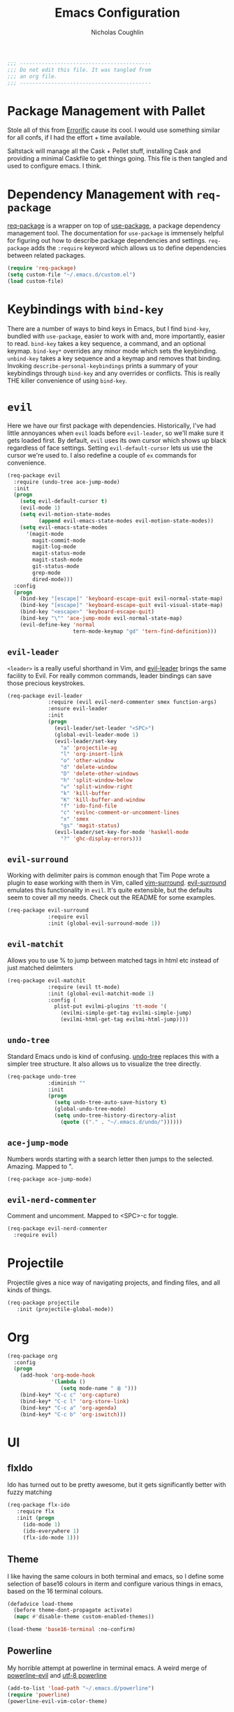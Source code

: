 #+TITLE: Emacs Configuration
#+AUTHOR: Nicholas Coughlin
#+EMAIL: nicocoffo@gmail.com

#+NAME: Note
#+BEGIN_SRC emacs-lisp
  ;;; ------------------------------------------
  ;;; Do not edit this file. It was tangled from
  ;;; an org file.
  ;;; ------------------------------------------
#+END_SRC

* Package Management with Pallet
  Stole all of this from [[https://github.com/Errorific/dotfiles][Errorific]] cause its cool. I would use something similar for all confs,
  if I had the effort + time available.

  Saltstack will manage all the Cask + Pellet stuff, installing Cask and providing a minimal Caskfile to get things going. This file is then tangled
  and used to configure emacs. I think.

* Dependency Management with =req-package=
  [[https://github.com/edvorg/req-package][req-package]] is a wrapper on top of [[https://github.com/jwiegley/use-package][use-package]], a package dependency
  management tool. The documentation for =use-package= is immensely helpful for figuring out how to describe package dependencies and settings. =req-package=
  adds the =:require= keyword which allows us to define dependencies between related packages.

  #+BEGIN_SRC emacs-lisp
    (require 'req-package)
    (setq custom-file "~/.emacs.d/custom.el")
    (load custom-file)
  #+END_SRC

* Keybindings with =bind-key=
  There are a number of ways to bind keys in Emacs, but I find
  =bind-key=, bundled with =use-package=, easier to work with and,
  more importantly, easier to read. =bind-key= takes a key sequence, a
  command, and an optional keymap.  =bind-key*= overrides any minor
  mode which sets the keybinding. =unbind-key= takes a key sequence
  and a keymap and removes that binding. Invoking
  =describe-personal-keybindings= prints a summary of your keybindings
  through =bind-key= and any overrides or conflicts. This is really
  THE killer convenience of using =bind-key=.

* =evil=
  Here we have our first package with dependencies. Historically, I've had
  little annoyances when =evil= loads before =evil-leader=, so we'll make sure
  it gets loaded first. By default, =evil= uses its own cursor which shows up
  black regardless of face settings. Setting =evil-default-cursor= lets us use
  the cursor we're used to. I also redefine a couple of =ex= commands for
  convenience.

  #+BEGIN_SRC emacs-lisp
    (req-package evil
      :require (undo-tree ace-jump-mode)
      :init
      (progn
        (setq evil-default-cursor t)
        (evil-mode 1)
        (setq evil-motion-state-modes
              (append evil-emacs-state-modes evil-motion-state-modes))
        (setq evil-emacs-state-modes
          '(magit-mode
            magit-commit-mode
            magit-log-mode
            magit-status-mode
            magit-stash-mode
            git-status-mode
            grep-mode
            dired-mode)))
      :config
      (progn
        (bind-key "[escape]" 'keyboard-escape-quit evil-normal-state-map)
        (bind-key "[escape]" 'keyboard-escape-quit evil-visual-state-map)
        (bind-key "<escape>" 'keyboard-escape-quit)
        (bind-key "\"" 'ace-jump-mode evil-normal-state-map)
        (evil-define-key 'normal
                         tern-mode-keymap "gd" 'tern-find-definition)))
  #+END_SRC

** =evil-leader=
   =<leader>= is a really useful shorthand in Vim, and [[https://github.com/cofi/evil-leader][evil-leader]] brings the
   same facility to Evil. For really common commands, leader bindings can save
   those precious keystrokes.

   #+BEGIN_SRC emacs-lisp
     (req-package evil-leader
                  :require (evil evil-nerd-commenter smex function-args)
                  :ensure evil-leader
                  :init
                  (progn
                    (evil-leader/set-leader "<SPC>")
                    (global-evil-leader-mode 1)
                    (evil-leader/set-key
                      "a" 'projectile-ag
                      "l" 'org-insert-link
                      "o" 'other-window
                      "d" 'delete-window
                      "D" 'delete-other-windows
                      "h" 'split-window-below
                      "v" 'split-window-right
                      "k" 'kill-buffer
                      "K" 'kill-buffer-and-window
                      "f" 'ido-find-file
                      "c" 'evilnc-comment-or-uncomment-lines
                      "x" 'smex
                      "gs" 'magit-status)
                    (evil-leader/set-key-for-mode 'haskell-mode
                      "?" 'ghc-display-errors)))
   #+END_SRC

** =evil-surround=
   Working with delimiter pairs is common enough that Tim Pope wrote a plugin
   to ease working with them in Vim, called [[https://github.com/tpope/vim-surround][vim-surround]]. [[https://github.com/timcharper/evil-surround][evil-surround]]
   emulates this functionality in =evil=. It's quite extensible, but the
   defaults seem to cover all my needs. Check out the README for some examples.

   #+BEGIN_SRC emacs-lisp
     (req-package evil-surround
                  :require evil
                  :init (global-evil-surround-mode 1))
   #+END_SRC

** =evil-matchit=
   Allows you to use % to jump between matched tags in html etc instead of
   just matched delimters

   #+BEGIN_SRC emacs-lisp
     (req-package evil-matchit
                  :require (evil tt-mode)
                  :init (global-evil-matchit-mode 1)
                  :config (
                    plist-put evilmi-plugins 'tt-mode '(
                      (evilmi-simple-get-tag evilmi-simple-jump)
                      (evilmi-html-get-tag evilmi-html-jump))))
   #+END_SRC

** =undo-tree=
   Standard Emacs undo is kind of confusing. [[http://www.dr-qubit.org/emacs.php#undo-tree][undo-tree]] replaces this with a
   simpler tree structure. It also allows us to visualize the tree directly.

   #+BEGIN_SRC emacs-lisp
     (req-package undo-tree
                  :diminish ""
                  :init
                  (progn
                    (setq undo-tree-auto-save-history t)
                    (global-undo-tree-mode)
                    (setq undo-tree-history-directory-alist
                      (quote (("." . "~/.emacs.d/undo/"))))))
   #+END_SRC

** =ace-jump-mode=
   Numbers words starting with a search letter then jumps to the selected. Amazing. Mapped to ".

   #+BEGIN_SRC emacs-lisp
     (req-package ace-jump-mode)
   #+END_SRC

** =evil-nerd-commenter=
   Comment and uncomment. Mapped to <SPC>-c for toggle.

    #+BEGIN_SRC emacs-lisp
      (req-package evil-nerd-commenter
        :require evil)
    #+END_SRC

* Projectile
  Projectile gives a nice way of navigating projects, and finding files, and
  all kinds of things.

  #+BEGIN_SRC emacs-lisp
    (req-package projectile
       :init (projectile-global-mode))
  #+END_SRC

* Org
  #+BEGIN_SRC emacs-lisp
    (req-package org
      :config
      (progn
        (add-hook 'org-mode-hook
                  '(lambda ()
                     (setq mode-name " ꙮ ")))
        (bind-key* "C-c c" 'org-capture)
        (bind-key* "C-c l" 'org-store-link)
        (bind-key* "C-c a" 'org-agenda)
        (bind-key* "C-c b" 'org-iswitch)))
  #+END_SRC

* UI

** flxIdo
   Ido has turned out to be pretty awesome, but it gets significantly better
   with fuzzy matching

   #+BEGIN_SRC emacs-lisp
     (req-package flx-ido
        :require flx
        :init (progn
          (ido-mode 1)
          (ido-everywhere 1)
          (flx-ido-mode 1)))
   #+END_SRC

** Theme
   I like having the same colours in both terminal and emacs, so I define some selection of base16
   colours in iterm and configure various things in emacs, based on the 16 terminal colours.

   #+BEGIN_SRC emacs-lisp
     (defadvice load-theme
       (before theme-dont-propagate activate)
       (mapc #'disable-theme custom-enabled-themes))

     (load-theme 'base16-terminal :no-confirm)
   #+END_SRC

** Powerline
   My horrible attempt at powerline in terminal emacs. A weird merge of [[https://github.com/raugturi/powerline-evil][powerline-evil]] and [[https://github.com/unic0rn/powerline][utf-8 powerline]]

   #+BEGIN_SRC emacs-lisp
     (add-to-list 'load-path "~/.emacs.d/powerline")
     (require 'powerline)
     (powerline-evil-vim-color-theme)
   #+END_SRC

** Faces
   #+BEGIN_SRC emacs-lisp
     (req-package faces
                  :config
                  (progn
                    (set-face-attribute 'default nil :family "Source Code Pro")
                    (set-face-attribute 'default nil :height 100)))
   #+END_SRC

** Cleanup
   Who wants all that toolbars and scrollbars noise?

   #+BEGIN_SRC emacs-lisp
     (req-package scroll-bar
                  :config
                  (scroll-bar-mode -1))

     (req-package tool-bar
                  :config
                  (tool-bar-mode -1))

     (req-package menu-bar
                  :config
                  (menu-bar-mode -1))
   #+END_SRC

* IDE
  A few conveniences that I like to have in all my =prog-mode= buffers.

** Flycheck
   Flycheck has helped me write more programs than I'm totally
   comfortable admitting.

   #+BEGIN_SRC emacs-lisp
     (req-package flycheck
       :diminish (global-flycheck-mode . " ✓ ")
       :config (progn
         (add-hook 'after-init-hook 'global-flycheck-mode)))
   #+END_SRC

** Magit
   The only git wrapper that matters.

   #+BEGIN_SRC emacs-lisp
     (req-package magit
       :diminish magit-auto-revert-mode)
   #+END_SRC

** Line Numbers
   #+BEGIN_SRC emacs-lisp
     (req-package linum
       :config (progn
         (add-hook 'html-mode-hook
                   '(lambda () (linum-mode 1)))
         (add-hook 'tt-mode-hook
                   '(lambda () (linum-mode 1)))
         (add-hook 'cperl-mode-hook
                   '(lambda () (linum-mode 1)))
         (add-hook 'prog-mode-hook
                   '(lambda () (linum-mode 1))
                   '(lambda () (column-number-mode 1)))
         (defun nolinum () (linum-mode 0))
         (add-hook 'org-mode-hook 'nolinum)
         (add-hook 'project-explorer-mode-hook 'nolinum)
         (add-hook 'term-mode-hook 'nolinum)
         (add-hook 'magit-mode-hook 'nolinum)
         (setq linum-format "%4d\u2502")))
   #+END_SRC

** Smex
   #+BEGIN_SRC emacs-lisp
     (req-package smex)
   #+END_SRC

** Delimiters
   I like my delimiters matched and visually distinct. I used [[https://bitbucket.org/kovisoft/paredit][paredit]] for a
   long time, but I'm currently experimenting with [[https://github.com/Fuco1/smartparens][smartparens]]. As for the
   visual element, I quite like [[https://github.com/jlr/rainbow-delimiters][rainbow-delimiters]].

   #+BEGIN_SRC emacs-lisp
     (req-package smartparens-config
       :ensure smartparens
       :diminish (smartparens-mode . "()")
       :init (smartparens-global-mode t))

     (req-package rainbow-delimiters
       :config
       (add-hook 'prog-mode-hook 'rainbow-delimiters-mode))
   #+END_SRC

** Colors
   I've had to work with colors in a fair bit of code, so having them displayed
   in buffer is convenient.

   #+BEGIN_SRC emacs-lisp
     (req-package rainbow-mode
       :diminish (rainbow-mode . "")
       :config (add-hook 'prog-mode-hook 'rainbow-mode))
   #+END_SRC

** Completion
   #+BEGIN_SRC emacs-lisp
     (req-package auto-complete-config
       :require (ac-math)
       :ensure auto-complete
       :init
       (progn
         (ac-config-default)
         (setq ac-auto-start 3))
       :config
       (progn
         (require 'ac-math)))
   #+END_SRC

** Tags
   #+BEGIN_SRC emacs-lisp
     (req-package ggtags)
   #+END_SRC

** Ag
   Support for the ag tool for doing file searching

   #+BEGIN_SRC emacs-lisp
     (req-package ag
       :config (progn
         (setq ag-highlight-search t)
       )
     )
   #+END_SRC

* Behaviour

** Indentation
   Hell is tabs

   #+BEGIN_SRC emacs-lisp
     (setq-default indent-tabs-mode nil)
     (setq tab-width 2) ; or any other preferred value
   #+END_SRC

** UTF8
   #+BEGIN_SRC emacs-lisp
     (setq locale-coding-system 'utf-8)
     (set-terminal-coding-system 'utf-8)
     (set-keyboard-coding-system 'utf-8)
     (set-selection-coding-system 'utf-8)
     (prefer-coding-system 'utf-8)
   #+END_SRC

** Refresh buffers
   Files that change on disk should chage their buffers

   #+BEGIN_SRC emacs-lisp
     (global-auto-revert-mode 1)
   #+END_SRC

   and dired

   #+BEGIN_SRC emacs-lisp
     (setq global-auto-revert-non-file-buffers t)
     (setq auto-revert-verbose nil)
   #+END_SRC

** Whitespaces
   Show trailing and delete them on save

   #+BEGIN_SRC emacs-lisp
     (setq-default show-trailing-whitespace t)
     (add-hook 'before-save-hook 'whitespace-cleanup)
   #+END_SRC

* OSX
  Things that need changing on macs

** Mac keys
   Switch the Cmd and Meta keys

   #+BEGIN_SRC emacs-lisp
     (setq mac-option-key-is-meta nil)
     (setq mac-command-key-is-meta t)
     (setq mac-command-modifier 'meta)
     (setq mac-option-modifier nil)
   #+END_SRC

** Default browser
   Make it match the system setting

   #+BEGIN_SRC emacs-lisp
     (setq browse-url-browser-function 'browse-url-default-macosx-browser)
   #+END_SRC

** Delete to trash
   #+BEGIN_SRC emacs-lisp
     (setq delete-by-moving-to-trash t)
   #+END_SRC

* Languages
** C
   #+BEGIN_SRC emacs-lisp
     (setq-default c-basic-offset 4)
     (setq-default c-default-style "linux")
     (add-hook 'c-mode-common-hook '(lambda () (c-toggle-auto-state 1)))
   #+END_SRC

** YAML
   #+BEGIN_SRC emacs-lisp
     (req-package yaml-mode
       :require (flycheck)
       :init (add-to-list 'auto-mode-alist '("\\.ya?ml$" . yaml-mode))
     )
   #+END_SRC

* Annoyances
  Fixing a couple of gripes I have with Emacs.

** Startup screen
   wtf is this uneditable bs

   #+BEGIN_SRC emacs-lisp
   (setq inhibit-startup-screen t)
   #+END_SRC

** Exec path
   This makes your emacs exec path match what a shell does from your
   current environment. For various reasons my shell isn't my default
   so this doesn't work, I get around it by hacking together a shortcut
   to emacs that its run under my zsh profile. Most places this is
   block is what you want instead.

   #+BEGIN_SRC emacs-lisp
     (req-package exec-path-from-shell
       :init
       (when (memq window-system '(mac ns))
         (exec-path-from-shell-initialize)))
   #+END_SRC

** Backups and Autosave Files
   These things end up everywhere, so let's stick them all in a temporary
   directory.

   #+BEGIN_SRC emacs-lisp
     (req-package files
       :init
       (progn
         (setq backup-directory-alist
               `((".*" . ,temporary-file-directory)))
         (setq auto-save-file-name-transforms
               `((".*" ,temporary-file-directory t)))))
   #+END_SRC

** Questions
   Keep it short.

   #+BEGIN_SRC emacs-lisp
     (defalias 'yes-or-no-p 'y-or-n-p)
   #+END_SRC

** Customizations
   [[http://www.emacswiki.org/emacs/cus-edit%2B.el][cus-edit+]] is a really handy way to keep your customizations up to
   date, especially if you set your =custom-file=.

   #+BEGIN_SRC emacs-lisp
     (req-package cus-edit+
       :init (customize-toggle-outside-change-updates))
   #+END_SRC
* Fulfill Requirements
  At long last we need only call the following function to send =req-package= on
  its merry way.

  #+BEGIN_SRC emacs-lisp
    (req-package-finish)
  #+END_SRC
